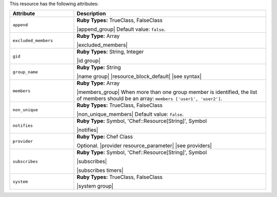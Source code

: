 .. The contents of this file are included in multiple topics.
.. This file should not be changed in a way that hinders its ability to appear in multiple documentation sets.

This resource has the following attributes:

.. list-table::
   :widths: 150 450
   :header-rows: 1

   * - Attribute
     - Description
   * - ``append``
     - **Ruby Types:** TrueClass, FalseClass

       |append_group| Default value: ``false``.
   * - ``excluded_members``
     - **Ruby Type:** Array

       |excluded_members|
   * - ``gid``
     - **Ruby Types:** String, Integer

       |id group|
   * - ``group_name``
     - **Ruby Type:** String

       |name group| |resource_block_default| |see syntax|
   * - ``members``
     - **Ruby Type:** Array

       |members_group| When more than one group member is identified, the list of members should be an array: ``members ['user1', 'user2']``.
   * - ``non_unique``
     - **Ruby Types:** TrueClass, FalseClass

       |non_unique_members| Default value: ``false``.
   * - ``notifies``
     - **Ruby Type:** Symbol, 'Chef::Resource[String]', Symbol

       |notifies|

       .. include:: ../../includes_resources_common/includes_resources_common_notifications_syntax_notifies.rst

       .. include:: ../../includes_resources_common/includes_resources_common_notifications_timers.rst
   * - ``provider``
     - **Ruby Type:** Chef Class

       Optional. |provider resource_parameter| |see providers|
   * - ``subscribes``
     - **Ruby Type:** Symbol, 'Chef::Resource[String]', Symbol

       |subscribes|

       .. include:: ../../includes_resources_common/includes_resources_common_notifications_syntax_subscribes.rst

       |subscribes timers|
   * - ``system``
     - **Ruby Types:** TrueClass, FalseClass

       |system group|

